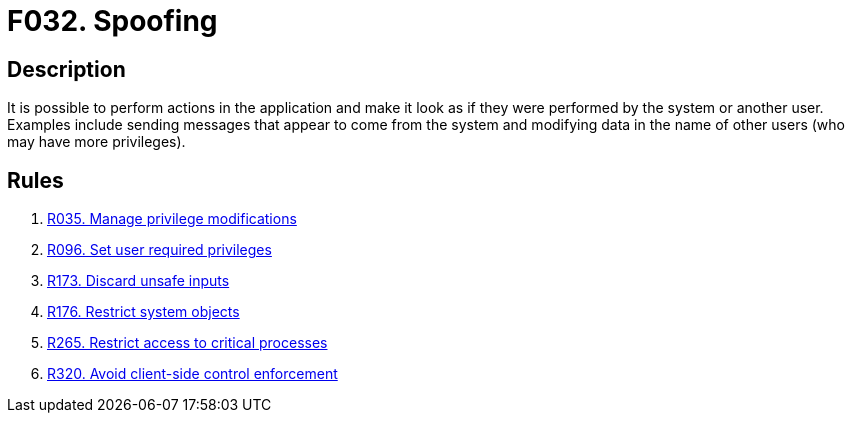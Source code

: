 :slug: findings/032/
:description: The purpose of this page is to present information about the set of findings reported by Fluid Attacks. In this case, the finding presents information about vulnerabilities enabling impersonation attacks, recommendations to avoid them and related security requirements.
:keywords: System, Impersonation, Privilege, Message, Spoofing, Unauthorized
:findings: yes
:type: security

= F032. Spoofing

== Description

It is possible to perform actions in the application and make it look as if
they were performed by the system or another user.
Examples include sending messages that appear to come from the system and
modifying data in the name of other users (who may have more privileges).

== Rules

. [[r1]] link:/web/rules/035/[R035. Manage privilege modifications]

. [[r2]] link:/web/rules/096/[R096. Set user required privileges]

. [[r3]] link:/web/rules/173/[R173. Discard unsafe inputs]

. [[r4]] link:/web/rules/176/[R176. Restrict system objects]

. [[r5]] link:/web/rules/265/[R265. Restrict access to critical processes]

. [[r6]] link:/web/rules/320/[R320. Avoid client-side control enforcement]
